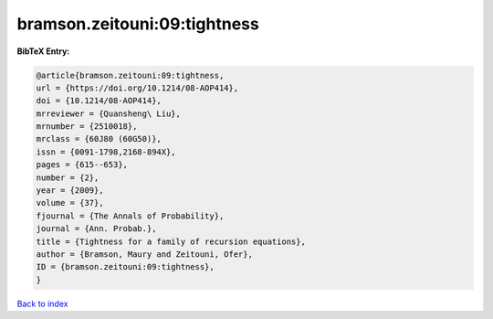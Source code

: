 bramson.zeitouni:09:tightness
=============================

.. :cite:t:`bramson.zeitouni:09:tightness`

.. bibliography:: ../../All.bib

**BibTeX Entry:**

.. code-block:: bibtex

   @article{bramson.zeitouni:09:tightness,
   url = {https://doi.org/10.1214/08-AOP414},
   doi = {10.1214/08-AOP414},
   mrreviewer = {Quansheng\ Liu},
   mrnumber = {2510018},
   mrclass = {60J80 (60G50)},
   issn = {0091-1798,2168-894X},
   pages = {615--653},
   number = {2},
   year = {2009},
   volume = {37},
   fjournal = {The Annals of Probability},
   journal = {Ann. Probab.},
   title = {Tightness for a family of recursion equations},
   author = {Bramson, Maury and Zeitouni, Ofer},
   ID = {bramson.zeitouni:09:tightness},
   }

`Back to index <../index>`_
